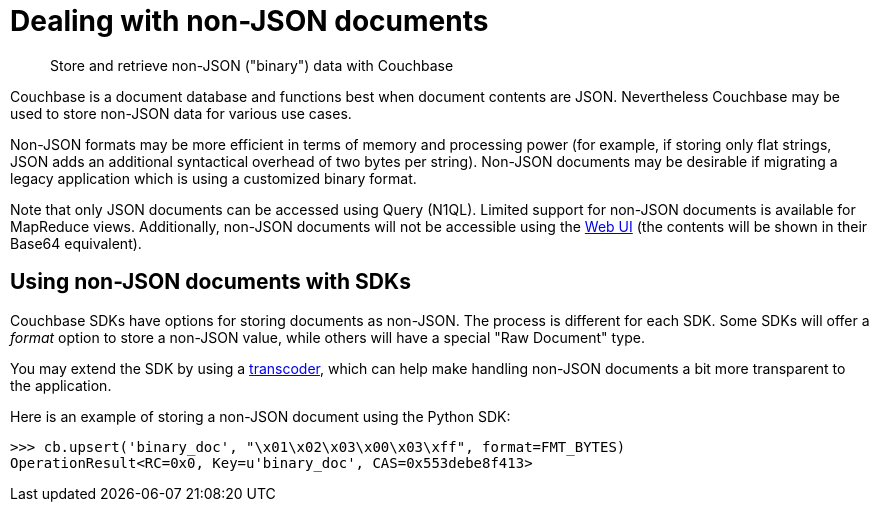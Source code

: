 [#concept_lgg_gmb_bt]
= Dealing with non-JSON documents

[abstract]
Store and retrieve non-JSON ("binary") data with Couchbase

Couchbase is a document database and functions best when document contents are JSON.
Nevertheless Couchbase may be used to store non-JSON data for various use cases.

Non-JSON formats may be more efficient in terms of memory and processing power (for example, if storing only flat strings, JSON adds an additional syntactical overhead of two bytes per string).
Non-JSON documents may be desirable if migrating a legacy application which is using a customized binary format.

Note that only JSON documents can be accessed using Query (N1QL).
Limited support for non-JSON documents is available for MapReduce views.
Additionally, non-JSON documents will not be accessible using the xref:webui.adoc#concept_j3z_zhm_zs[Web UI] (the contents will be shown in their Base64 equivalent).

== Using non-JSON documents with SDKs

Couchbase SDKs have options for storing documents as non-JSON.
The process is different for each SDK.
Some SDKs will offer a _format_ option to store a non-JSON value, while others will have a special "Raw Document" type.

You may extend the SDK by using a xref:transcoders.adoc#concept_bdb_smb_bt[transcoder], which can help make handling non-JSON documents a bit more transparent to the application.

Here is an example of storing a non-JSON document using the Python SDK:

----
>>> cb.upsert('binary_doc', "\x01\x02\x03\x00\x03\xff", format=FMT_BYTES)
OperationResult<RC=0x0, Key=u'binary_doc', CAS=0x553debe8f413>
----
